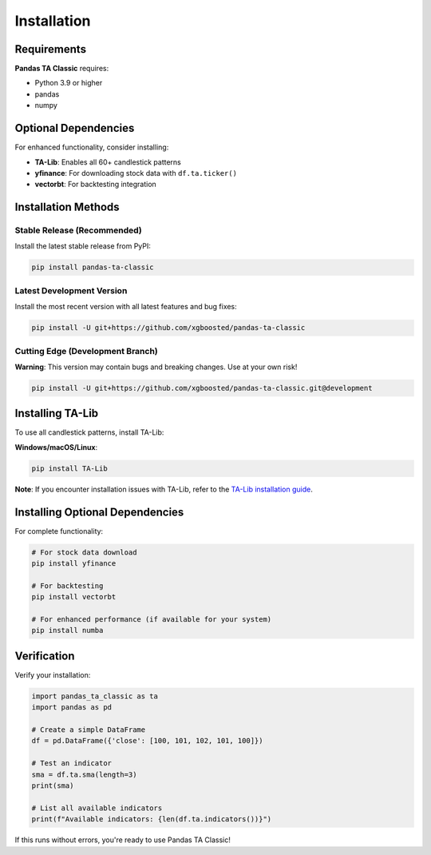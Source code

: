 Installation
============

Requirements
------------

**Pandas TA Classic** requires:

- Python 3.9 or higher
- pandas
- numpy

Optional Dependencies
---------------------

For enhanced functionality, consider installing:

- **TA-Lib**: Enables all 60+ candlestick patterns
- **yfinance**: For downloading stock data with ``df.ta.ticker()``
- **vectorbt**: For backtesting integration

Installation Methods
--------------------

Stable Release (Recommended)
~~~~~~~~~~~~~~~~~~~~~~~~~~~~~

Install the latest stable release from PyPI:

.. code-block:: bash

    pip install pandas-ta-classic

Latest Development Version
~~~~~~~~~~~~~~~~~~~~~~~~~~

Install the most recent version with all latest features and bug fixes:

.. code-block:: bash

    pip install -U git+https://github.com/xgboosted/pandas-ta-classic

Cutting Edge (Development Branch)
~~~~~~~~~~~~~~~~~~~~~~~~~~~~~~~~~

**Warning**: This version may contain bugs and breaking changes. Use at your own risk!

.. code-block:: bash

    pip install -U git+https://github.com/xgboosted/pandas-ta-classic.git@development

Installing TA-Lib
------------------

To use all candlestick patterns, install TA-Lib:

**Windows/macOS/Linux**:

.. code-block:: bash

    pip install TA-Lib

**Note**: If you encounter installation issues with TA-Lib, refer to the `TA-Lib installation guide <https://github.com/mrjbq7/ta-lib#installation>`_.

Installing Optional Dependencies
--------------------------------

For complete functionality:

.. code-block:: bash

    # For stock data download
    pip install yfinance
    
    # For backtesting
    pip install vectorbt
    
    # For enhanced performance (if available for your system)
    pip install numba

Verification
------------

Verify your installation:

.. code-block:: python

    import pandas_ta_classic as ta
    import pandas as pd
    
    # Create a simple DataFrame
    df = pd.DataFrame({'close': [100, 101, 102, 101, 100]})
    
    # Test an indicator
    sma = df.ta.sma(length=3)
    print(sma)
    
    # List all available indicators
    print(f"Available indicators: {len(df.ta.indicators())}")

If this runs without errors, you're ready to use Pandas TA Classic!